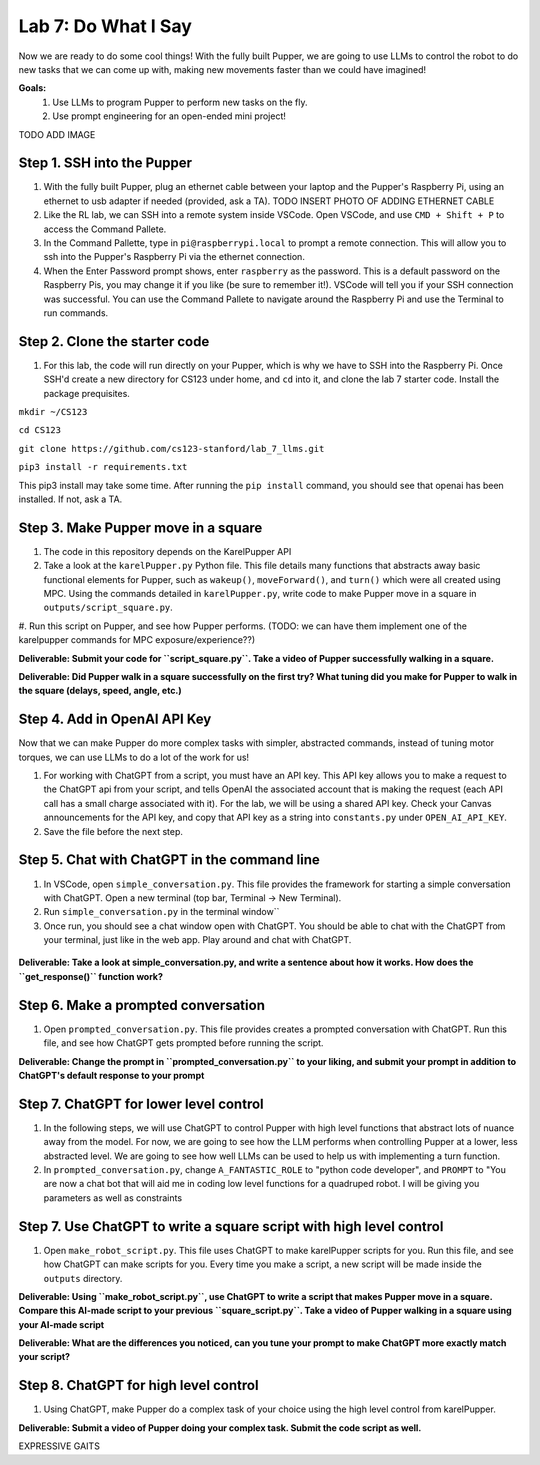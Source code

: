 Lab 7: Do What I Say
========================

Now we are ready to do some cool things! With the fully built Pupper, we are going to use LLMs to control the robot to do new tasks that we can come up with, making new movements faster than we could have imagined!


**Goals:**
        1. Use LLMs to program Pupper to perform new tasks on the fly.
        2. Use prompt engineering for an open-ended mini project!

TODO ADD IMAGE

Step 1. SSH into the Pupper
^^^^^^^^^^^^^^^^^^^^^^^^^^^^^^^^^^^^^^^^^^^^
#. With the fully built Pupper, plug an ethernet cable between your laptop and the Pupper's Raspberry Pi, using an ethernet to usb adapter if needed (provided, ask a TA).  TODO INSERT PHOTO OF ADDING ETHERNET CABLE
#. Like the RL lab, we can SSH into a remote system inside VSCode. Open VSCode, and use ``CMD + Shift + P`` to access the Command Pallete.
#. In the Command Pallette, type in ``pi@raspberrypi.local`` to prompt a remote connection. This will allow you to ssh into the Pupper's Raspberry Pi via the ethernet connection. 
#. When the Enter Password prompt shows, enter ``raspberry`` as the password. This is a default password on the Raspberry Pis, you may change it if you like (be sure to remember it!). VSCode will tell you if your SSH connection was successful. You can use the Command Pallete to navigate around the Raspberry Pi and use the Terminal to run commands. 

Step 2. Clone the starter code
^^^^^^^^^^^^^^^^^^^^^^^^^^^^^^^^^^^^^^^^^^^^
#. For this lab, the code will run directly on your Pupper, which is why we have to SSH into the Raspberry Pi. Once SSH'd create a new directory for CS123 under home, and ``cd`` into it, and clone the lab 7 starter code. Install the package prequisites.

``mkdir ~/CS123``

``cd CS123``

``git clone https://github.com/cs123-stanford/lab_7_llms.git``

``pip3 install -r requirements.txt``

This pip3 install may take some time. After running the ``pip install`` command, you should see that openai has been installed. If not, ask a TA.

Step 3. Make Pupper move in a square
^^^^^^^^^^^^^^^^^^^^^^^^^^^^^^^^^^^^^^^^^^^^
#. The code in this repository depends on the KarelPupper API
#. Take a look at the ``karelPupper.py`` Python file. This file details many functions that abstracts away basic functional elements for Pupper, such as ``wakeup()``, ``moveForward()``, and ``turn()`` which were all created using MPC. Using the commands detailed in ``karelPupper.py``, write code to make Pupper move in a square in ``outputs/script_square.py``.
#. Run this script on Pupper, and see how Pupper performs. 
(TODO: we can have them implement one of the karelpupper commands for MPC exposure/experience??)

**Deliverable: Submit your code for ``script_square.py``. Take a video of Pupper successfully walking in a square.**

**Deliverable: Did Pupper walk in a square successfully on the first try? What tuning did you make for Pupper to walk in the square (delays, speed, angle, etc.)**

Step 4. Add in OpenAI API Key
^^^^^^^^^^^^^^^^^^^^^^^^^^^^^^^^^^^^^^^^^^^^
Now that we can make Pupper do more complex tasks with simpler, abstracted commands, instead of tuning motor torques, we can use LLMs to do a lot of the work for us!

#. For working with ChatGPT from a script, you must have an API key. This API key allows you to make a request to the ChatGPT api from your script, and tells OpenAI the associated account that is making the request (each API call has a small charge associated with it). For the lab, we will be using a shared API key. Check your Canvas announcements for the API key, and copy that API key as a string into ``constants.py`` under ``OPEN_AI_API_KEY``.
#. Save the file before the next step.

Step 5. Chat with ChatGPT in the command line
^^^^^^^^^^^^^^^^^^^^^^^^^^^^^^^^^^^^^^^^^^^^
#. In VSCode, open ``simple_conversation.py``. This file provides the framework for starting a simple conversation with ChatGPT. Open a new terminal (top bar, Terminal -> New Terminal). 
#. Run ``simple_conversation.py`` in the terminal window``
#. Once run, you should see a chat window open with ChatGPT. You should be able to chat with the ChatGPT from your terminal, just like in the web app. Play around and chat with ChatGPT. 

.. figure:: ../../../_static/openai.png
    :align: center
    :width: 50%

**Deliverable: Take a look at simple_conversation.py, and write a sentence about how it works. How does the ``get_response()`` function work?**

Step 6. Make a prompted conversation
^^^^^^^^^^^^^^^^^^^^^^^^^^^^^^^^^^^^^^^^^^^^
#. Open ``prompted_conversation.py``. This file provides creates a prompted conversation with ChatGPT. Run this file, and see how ChatGPT gets prompted before running the script. 

**Deliverable: Change the prompt in ``prompted_conversation.py`` to your liking, and submit your prompt in addition to ChatGPT's default response to your prompt**

Step 7. ChatGPT for lower level control
^^^^^^^^^^^^^^^^^^^^^^^^^^^^^^^^^^^^^^^^^^^^
#. In the following steps, we will use ChatGPT to control Pupper with high level functions that abstract lots of nuance away from the model. For now, we are going to see how the LLM performs when controlling Pupper at a lower, less abstracted level. We are going to see how well LLMs can be used to help us with implementing a turn function. 
#. In ``prompted_conversation.py``, change ``A_FANTASTIC_ROLE`` to "python code developer", and ``PROMPT`` to "You are now a chat bot that will aid me in coding low level functions for a quadruped robot. I will be giving you parameters as well as constraints

Step 7. Use ChatGPT to write a square script with high level control
^^^^^^^^^^^^^^^^^^^^^^^^^^^^^^^^^^^^^^^^^^^^
#. Open ``make_robot_script.py``. This file uses ChatGPT to make karelPupper scripts for you. Run this file, and see how ChatGPT can make scripts for you. Every time you make a script, a new script will be made inside the ``outputs`` directory.

**Deliverable: Using ``make_robot_script.py``, use ChatGPT to write a script that makes Pupper move in a square. Compare this AI-made script to your previous ``square_script.py``. Take a video of Pupper walking in a square using your AI-made script**

**Deliverable: What are the differences you noticed, can you tune your prompt to make ChatGPT more exactly match your script?**

Step 8. ChatGPT for high level control
^^^^^^^^^^^^^^^^^^^^^^^^^^^^^^^^^^^^^^^^^^^^
#. Using ChatGPT, make Pupper do a complex task of your choice using the high level control from karelPupper.

**Deliverable: Submit a video of Pupper doing your complex task. Submit the code script as well.**



EXPRESSIVE GAITS
